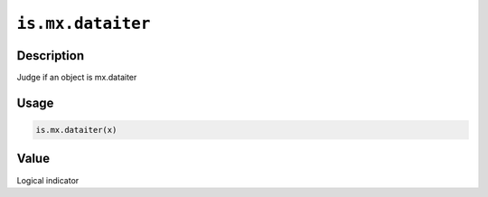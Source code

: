 

``is.mx.dataiter``
====================================

Description
----------------------

Judge if an object is mx.dataiter

Usage
----------

.. code:: r

	is.mx.dataiter(x)


Value
----------

Logical indicator


